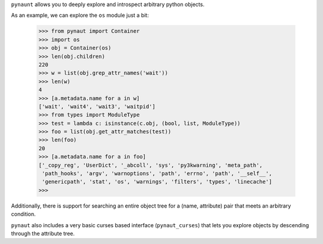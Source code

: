 
``pynaunt`` allows you to deeply explore and introspect arbitrary python objects.

As an example, we can explore the ``os`` module just a bit:

    >>> from pynaut import Container
    >>> import os
    >>> obj = Container(os)
    >>> len(obj.children)
    220
    >>> w = list(obj.grep_attr_names('wait'))
    >>> len(w)
    4
    >>> [a.metadata.name for a in w]
    ['wait', 'wait4', 'wait3', 'waitpid']
    >>> from types import ModuleType
    >>> test = lambda c: isinstance(c.obj, (bool, list, ModuleType))
    >>> foo = list(obj.get_attr_matches(test))
    >>> len(foo)
    20
    >>> [a.metadata.name for a in foo]
    ['_copy_reg', 'UserDict', '_abcoll', 'sys', 'py3kwarning', 'meta_path',
     'path_hooks', 'argv', 'warnoptions', 'path', 'errno', 'path', '__self__',
     'genericpath', 'stat', 'os', 'warnings', 'filters', 'types', 'linecache']
    >>>

Additionally, there is support for searching an entire object tree for a (name, attribute) pair that meets an arbitrary
condition.

``pynaut`` also includes a very basic curses based interface (``pynaut_curses``) that lets you explore objects by
descending through the attribute tree.

